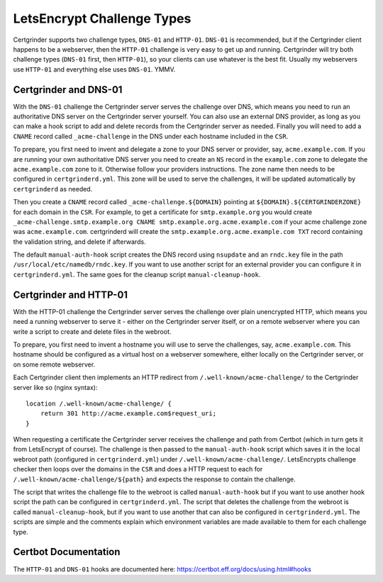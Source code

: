 LetsEncrypt Challenge Types
===========================
Certgrinder supports two challenge types, ``DNS-01`` and ``HTTP-01``. ``DNS-01`` is recommended, but if the Certgrinder client happens to be a webserver, then the ``HTTP-01`` challenge is very easy to get up and running. Certgrinder will try both challenge types (``DNS-01`` first, then ``HTTP-01``), so your clients can use whatever is the best fit. Usually my webservers use ``HTTP-01`` and everything else uses ``DNS-01``. YMMV.

Certgrinder and DNS-01
----------------------
With the ``DNS-01`` challenge the Certgrinder server serves the challenge over DNS, which means you need to run an authoritative DNS server on the Certgrinder server yourself. You can also use an external DNS provider, as long as you can make a hook script to add and delete records from the Certgrinder server as needed. Finally you will need to add a ``CNAME`` record called ``_acme-challenge`` in the DNS under each hostname included in the ``CSR``.

To prepare, you first need to invent and delegate a zone to your DNS server or provider, say, ``acme.example.com``. If you are running your own authoritative DNS server you need to create an ``NS`` record in the ``example.com`` zone to delegate the ``acme.example.com`` zone to it. Otherwise follow your providers instructions. The zone name then needs to be configured in ``certgrinderd.yml``. This zone will be used to serve the challenges, it will be updated automatically by ``certgrinderd`` as needed.

Then you create a ``CNAME`` record called ``_acme-challenge.${DOMAIN}`` pointing at ``${DOMAIN}.${CERTGRINDERZONE}`` for each domain in the ``CSR``. For example, to get a certificate for ``smtp.example.org`` you would create ``_acme-challenge.smtp.example.org CNAME smtp.example.org.acme.example.com`` if your acme challenge zone was ``acme.example.com``. certgrinderd will create the ``smtp.example.org.acme.example.com TXT`` record containing the validation string, and delete if afterwards.

The default ``manual-auth-hook`` script creates the DNS record using ``nsupdate`` and an ``rndc.key`` file in the path ``/usr/local/etc/namedb/rndc.key``. If you want to use another script for an external provider you can configure it in ``certgrinderd.yml``. The same goes for the cleanup script ``manual-cleanup-hook``.

Certgrinder and HTTP-01
-----------------------
With the HTTP-01 challenge the Certgrinder server serves the challenge over plain unencrypted HTTP, which means you need a running webserver to serve it - either on the Certgrinder server itself, or on a remote webserver where you can write a script to create and delete files in the webroot.

To prepare, you first need to invent a hostname you will use to serve the challenges, say, ``acme.example.com``. This hostname should be configured as a virtual host on a webserver somewhere, either locally on the Certgrinder server, or on some remote webserver.

Each Certgrinder client then implements an HTTP redirect from ``/.well-known/acme-challenge/`` to the Certgrinder server like so (nginx syntax)::

    location /.well-known/acme-challenge/ {
        return 301 http://acme.example.com$request_uri;
    }

When requesting a certificate the Certgrinder server receives the challenge and path from Certbot (which in turn gets it from LetsEncrypt of course). The challenge is then passed to the ``manual-auth-hook`` script which saves it in the local webroot path (configured in ``certgrinderd.yml``) under ``/.well-known/acme-challenge/``. LetsEncrypts challenge checker then loops over the domains in the ``CSR`` and does a HTTP request to each for ``/.well-known/acme-challenge/${path}`` and expects the response to contain the challenge.

The script that writes the challenge file to the webroot is called ``manual-auth-hook`` but if you want to use another hook script the path can be configured in ``certgrinderd.yml``. The script that deletes the challenge from the webroot is called ``manual-cleanup-hook``, but if you want to use another that can also be configured in ``certgrinderd.yml``. The scripts are simple and the comments explain which environment variables are made available to them for each challenge type.

Certbot Documentation
---------------------
The ``HTTP-01`` and ``DNS-01`` hooks are documented here: https://certbot.eff.org/docs/using.html#hooks


